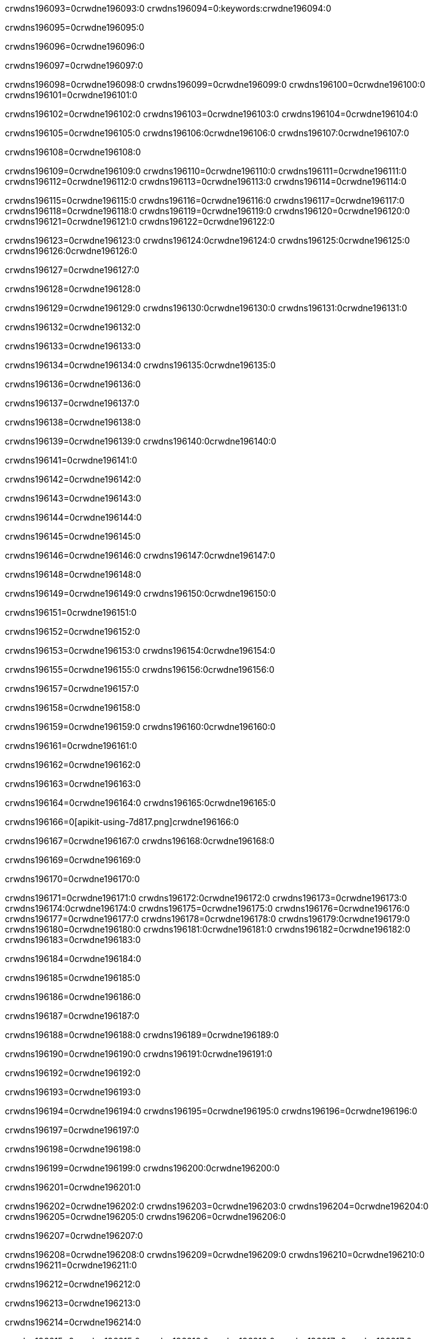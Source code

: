 crwdns196093=0crwdne196093:0
crwdns196094=0:keywords:crwdne196094:0

crwdns196095=0crwdne196095:0

crwdns196096=0crwdne196096:0

crwdns196097=0crwdne196097:0

crwdns196098=0crwdne196098:0
crwdns196099=0crwdne196099:0
crwdns196100=0crwdne196100:0
crwdns196101=0crwdne196101:0

crwdns196102=0crwdne196102:0
crwdns196103=0crwdne196103:0
crwdns196104=0crwdne196104:0

crwdns196105=0crwdne196105:0 crwdns196106:0crwdne196106:0 crwdns196107:0crwdne196107:0

crwdns196108=0crwdne196108:0

crwdns196109=0crwdne196109:0
crwdns196110=0crwdne196110:0
crwdns196111=0crwdne196111:0
crwdns196112=0crwdne196112:0
crwdns196113=0crwdne196113:0
crwdns196114=0crwdne196114:0

crwdns196115=0crwdne196115:0
crwdns196116=0crwdne196116:0
crwdns196117=0crwdne196117:0
crwdns196118=0crwdne196118:0
crwdns196119=0crwdne196119:0
crwdns196120=0crwdne196120:0
crwdns196121=0crwdne196121:0
crwdns196122=0crwdne196122:0

crwdns196123=0crwdne196123:0 crwdns196124:0crwdne196124:0 crwdns196125:0crwdne196125:0 crwdns196126:0crwdne196126:0

crwdns196127=0crwdne196127:0

crwdns196128=0crwdne196128:0

crwdns196129=0crwdne196129:0 crwdns196130:0crwdne196130:0 crwdns196131:0crwdne196131:0

crwdns196132=0crwdne196132:0

crwdns196133=0crwdne196133:0

crwdns196134=0crwdne196134:0 crwdns196135:0crwdne196135:0

crwdns196136=0crwdne196136:0

crwdns196137=0crwdne196137:0

crwdns196138=0crwdne196138:0

crwdns196139=0crwdne196139:0 crwdns196140:0crwdne196140:0

crwdns196141=0crwdne196141:0

crwdns196142=0crwdne196142:0

crwdns196143=0crwdne196143:0

crwdns196144=0crwdne196144:0

crwdns196145=0crwdne196145:0

crwdns196146=0crwdne196146:0 crwdns196147:0crwdne196147:0

crwdns196148=0crwdne196148:0

crwdns196149=0crwdne196149:0 crwdns196150:0crwdne196150:0

crwdns196151=0crwdne196151:0

crwdns196152=0crwdne196152:0

crwdns196153=0crwdne196153:0 crwdns196154:0crwdne196154:0

crwdns196155=0crwdne196155:0 crwdns196156:0crwdne196156:0

crwdns196157=0crwdne196157:0

crwdns196158=0crwdne196158:0

crwdns196159=0crwdne196159:0 crwdns196160:0crwdne196160:0

crwdns196161=0crwdne196161:0

crwdns196162=0crwdne196162:0

crwdns196163=0crwdne196163:0

crwdns196164=0crwdne196164:0 crwdns196165:0crwdne196165:0

crwdns196166=0[apikit-using-7d817.png]crwdne196166:0

crwdns196167=0crwdne196167:0 crwdns196168:0crwdne196168:0

crwdns196169=0crwdne196169:0

crwdns196170=0crwdne196170:0

crwdns196171=0crwdne196171:0 crwdns196172:0crwdne196172:0
crwdns196173=0crwdne196173:0 crwdns196174:0crwdne196174:0
crwdns196175=0crwdne196175:0
crwdns196176=0crwdne196176:0
crwdns196177=0crwdne196177:0
crwdns196178=0crwdne196178:0 crwdns196179:0crwdne196179:0
crwdns196180=0crwdne196180:0 crwdns196181:0crwdne196181:0
crwdns196182=0crwdne196182:0
crwdns196183=0crwdne196183:0

crwdns196184=0crwdne196184:0

crwdns196185=0crwdne196185:0

crwdns196186=0crwdne196186:0

crwdns196187=0crwdne196187:0

crwdns196188=0crwdne196188:0
crwdns196189=0crwdne196189:0

crwdns196190=0crwdne196190:0 crwdns196191:0crwdne196191:0

crwdns196192=0crwdne196192:0

crwdns196193=0crwdne196193:0

crwdns196194=0crwdne196194:0
crwdns196195=0crwdne196195:0
crwdns196196=0crwdne196196:0

crwdns196197=0crwdne196197:0

crwdns196198=0crwdne196198:0

crwdns196199=0crwdne196199:0 crwdns196200:0crwdne196200:0

crwdns196201=0crwdne196201:0

crwdns196202=0crwdne196202:0
crwdns196203=0crwdne196203:0
crwdns196204=0crwdne196204:0
crwdns196205=0crwdne196205:0
crwdns196206=0crwdne196206:0

crwdns196207=0crwdne196207:0

crwdns196208=0crwdne196208:0
crwdns196209=0crwdne196209:0
crwdns196210=0crwdne196210:0
crwdns196211=0crwdne196211:0

crwdns196212=0crwdne196212:0

crwdns196213=0crwdne196213:0

crwdns196214=0crwdne196214:0

crwdns196215=0crwdne196215:0 crwdns196216:0crwdne196216:0
crwdns196217=0crwdne196217:0
crwdns196218=0crwdne196218:0
crwdns196219=0crwdne196219:0
crwdns196220=0crwdne196220:0 crwdns196221:0crwdne196221:0
crwdns196222=0crwdne196222:0 crwdns196223:0crwdne196223:0
crwdns196224=0crwdne196224:0
crwdns196225=0crwdne196225:0
crwdns196226=0crwdne196226:0
crwdns196227=0[new_raml]crwdne196227:0
crwdns196228=0crwdne196228:0
crwdns196229=0crwdne196229:0 crwdns196230:0[RAML]crwdne196230:0

crwdns196231=0crwdne196231:0

crwdns196232=0crwdne196232:0

crwdns196233=0crwdne196233:0

crwdns196234=0crwdne196234:0
crwdns196235=0crwdne196235:0
crwdns196236=0crwdne196236:0
crwdns196237=0crwdne196237:0
crwdns196238=0crwdne196238:0
crwdns196239=0[apikit_outlineView]crwdne196239:0

crwdns196240=0crwdne196240:0

crwdns196241=0[apikit_hover]crwdne196241:0

crwdns196242=0crwdne196242:0

crwdns196243=0crwdne196243:0 crwdns196244:0crwdne196244:0
crwdns196245=0crwdne196245:0 crwdns196246:0crwdne196246:0
crwdns196247=0crwdne196247:0 crwdns196248:0crwdne196248:0

crwdns196249=0crwdne196249:0

crwdns196250=0crwdne196250:0

crwdns196251=0crwdne196251:0 crwdns196252:0crwdne196252:0
crwdns196253=0crwdne196253:0
crwdns196254=0crwdne196254:0 crwdns196255:0crwdne196255:0
crwdns196256=0crwdne196256:0 crwdns196257:0crwdne196257:0
crwdns196258=0crwdne196258:0 crwdns196259:0crwdne196259:0

crwdns196260=0crwdne196260:0

crwdns196261=0crwdne196261:0

crwdns196262=0crwdne196262:0

crwdns196263=0crwdne196263:0 crwdns196264:0crwdne196264:0
crwdns196265=0crwdne196265:0 crwdns196266:0crwdne196266:0
crwdns196267=0crwdne196267:0
crwdns196268=0crwdne196268:0 crwdns196269:0crwdne196269:0
crwdns196270=0crwdne196270:0
crwdns196271=0crwdne196271:0

crwdns196272=0crwdne196272:0

crwdns196273=0crwdne196273:0 crwdns196274:0crwdne196274:0

crwdns196275=0crwdne196275:0
crwdns196276=0crwdne196276:0

crwdns196277=0[apikit-using-ea7ad]crwdne196277:0

crwdns196278=0crwdne196278:0

crwdns196279=0crwdne196279:0 crwdns196280:0crwdne196280:0 crwdns196281:0crwdne196281:0 crwdns196282:0crwdne196282:0

crwdns196283=0crwdne196283:0

crwdns196284=0crwdne196284:0 crwdns196285:0crwdne196285:0
crwdns196286=0crwdne196286:0 crwdns196287:0crwdne196287:0
crwdns196288=0crwdne196288:0
crwdns196289=0crwdne196289:0
crwdns196290=0crwdne196290:0
crwdns196291=0crwdne196291:0
crwdns196292=0crwdne196292:0
crwdns196293=0crwdne196293:0 crwdns196294:0crwdne196294:0
crwdns196295=0crwdne196295:0 crwdns196296:0crwdne196296:0
crwdns196297=0crwdne196297:0 crwdns196298:0crwdne196298:0

crwdns196299=0crwdne196299:0

crwdns196300=0crwdne196300:0 crwdns196301:0crwdne196301:0

crwdns196302=0crwdne196302:0

crwdns196303=0crwdne196303:0 crwdns196304:0crwdne196304:0

crwdns196305=0crwdne196305:0

crwdns196306=0crwdne196306:0 crwdns196307:0[Add-16x16]crwdne196307:0
crwdns196308=0crwdne196308:0
crwdns196309=0crwdne196309:0
crwdns196310=0crwdne196310:0
crwdns196311=0[apikit-using-9bea1]crwdne196311:0
crwdns196312=0crwdne196312:0
crwdns196313=0crwdne196313:0 crwdns196314:0crwdne196314:0
crwdns196315=0crwdne196315:0 crwdns196316:0[Add-16x16]crwdne196316:0
crwdns196317=0crwdne196317:0
crwdns196318=0crwdne196318:0
crwdns196319=0crwdne196319:0 crwdns196320:0crwdne196320:0
crwdns196321=0crwdne196321:0
crwdns196322=0crwdne196322:0
crwdns196323=0crwdne196323:0
crwdns196324=0crwdne196324:0
crwdns196325=0crwdne196325:0
crwdns196326=0crwdne196326:0
crwdns196327=0crwdne196327:0
crwdns196328=0crwdne196328:0
crwdns196329=0crwdne196329:0
crwdns196330=0crwdne196330:0
crwdns196331=0crwdne196331:0
crwdns196332=0[apikit-using-ab251]crwdne196332:0
crwdns196333=0crwdne196333:0
crwdns196334=0crwdne196334:0 crwdns196335:0crwdne196335:0

crwdns196336=0crwdne196336:0

crwdns196337=0crwdne196337:0 crwdns196338:0crwdne196338:0

crwdns196339=0[apiConsole]crwdne196339:0

crwdns196340=0crwdne196340:0

crwdns196341=0crwdne196341:0 crwdns196342:0crwdne196342:0
crwdns196343=0crwdne196343:0 crwdns196344:0crwdne196344:0
crwdns196345=0crwdne196345:0 crwdns196346:0crwdne196346:0

crwdns196347=0crwdne196347:0 crwdns196348:0crwdne196348:0

crwdns196349=0[routerconfig-console]crwdne196349:0

crwdns196350=0crwdne196350:0 crwdns196351:0crwdne196351:0

crwdns196352=0crwdne196352:0

crwdns196353=0crwdne196353:0

crwdns196354=0crwdne196354:0

crwdns196355=0crwdne196355:0
crwdns196356=0crwdne196356:0
crwdns196357=0crwdne196357:0

crwdns196358=0crwdne196358:0
crwdns196359=0crwdne196359:0
crwdns196360=0crwdne196360:0

crwdns196361=0crwdne196361:0 crwdns196362:0crwdne196362:0

crwdns196363=0crwdne196363:0

crwdns196364=0crwdne196364:0
crwdns196365=0crwdne196365:0
crwdns196366=0crwdne196366:0

crwdns196367=0crwdne196367:0 crwdns196368:0crwdne196368:0 crwdns196369:0crwdne196369:0


crwdns196370=0crwdne196370:0

crwdns196371=0crwdne196371:0

crwdns196372=0[consoleEnabled]crwdne196372:0

crwdns196373=0crwdne196373:0

crwdns196374=0crwdne196374:0 crwdns196375:0crwdne196375:0
crwdns196376=0crwdne196376:0
crwdns196377=0crwdne196377:0
crwdns196378=0crwdne196378:0
crwdns196379=0crwdne196379:0
crwdns196380=0crwdne196380:0
crwdns196381=0${test}crwdne196381:0
crwdns196382=0crwdne196382:0
crwdns196383=0crwdne196383:0
crwdns196384=0crwdne196384:0
crwdns196385=0crwdne196385:0
crwdns196386=0crwdne196386:0
crwdns196387=0crwdne196387:0
crwdns196388=0crwdne196388:0
crwdns196389=0crwdne196389:0
crwdns196390=0crwdne196390:0
crwdns196391=0crwdne196391:0 crwdns196392:0crwdne196392:0
crwdns196393=0crwdne196393:0 crwdns196394:0crwdne196394:0

crwdns196395=0crwdne196395:0
crwdns196396=0crwdne196396:0 crwdns196397:0crwdne196397:0

crwdns196398=0crwdne196398:0

crwdns196399=0crwdne196399:0 crwdns196400:0crwdne196400:0

crwdns196401=0crwdne196401:0 crwdns196402:0crwdne196402:0 crwdns196403:0crwdne196403:0 crwdns196404:0crwdne196404:0

crwdns196405=0crwdne196405:0

crwdns196406=0crwdne196406:0

crwdns196407=0crwdne196407:0 crwdns196408:0crwdne196408:0 crwdns196409:0crwdne196409:0 crwdns196410:0crwdne196410:0 crwdns196411:0crwdne196411:0

crwdns196412=0crwdne196412:0

crwdns196413=0crwdne196413:0

crwdns196414=0crwdne196414:0 crwdns196415:0crwdne196415:0
crwdns196416=0crwdne196416:0 crwdns196417:0crwdne196417:0
crwdns196418=0crwdne196418:0
crwdns196419=0crwdne196419:0 crwdns196420:0crwdne196420:0
crwdns196421=0crwdne196421:0 crwdns196422:0crwdne196422:0
crwdns196423=0crwdne196423:0 crwdns196424:0crwdne196424:0 crwdns196425:0crwdne196425:0
crwdns196426=0crwdne196426:0 crwdns196427:0crwdne196427:0
crwdns196428=0crwdne196428:0 crwdns196429:0crwdne196429:0 crwdns196430:0crwdne196430:0 crwdns196431:0crwdne196431:0
crwdns196432=0crwdne196432:0 crwdns196433:0crwdne196433:0
crwdns196434=0crwdne196434:0
crwdns196435=0crwdne196435:0
crwdns196436=0crwdne196436:0
crwdns196437=0crwdne196437:0
crwdns196438=0crwdne196438:0
crwdns196439=0crwdne196439:0
crwdns196440=0crwdne196440:0
crwdns196441=0crwdne196441:0
crwdns196442=0crwdne196442:0
crwdns196443=0crwdne196443:0
crwdns196444=0crwdne196444:0
crwdns196445=0crwdne196445:0
crwdns196446=0crwdne196446:0
crwdns196447=0crwdne196447:0 crwdns196448:0crwdne196448:0
crwdns196449=0crwdne196449:0
crwdns196450=0crwdne196450:0
crwdns196451=0crwdne196451:0
crwdns196452=0crwdne196452:0 crwdns196453:0crwdne196453:0
crwdns196454=0crwdne196454:0
crwdns196455=0[apikit-using-0b49a]crwdne196455:0

crwdns196456=0crwdne196456:0

crwdns196457=0crwdne196457:0 crwdns196458:0crwdne196458:0 crwdns196459:0crwdne196459:0 crwdns196460:0crwdne196460:0

crwdns196461=0crwdne196461:0